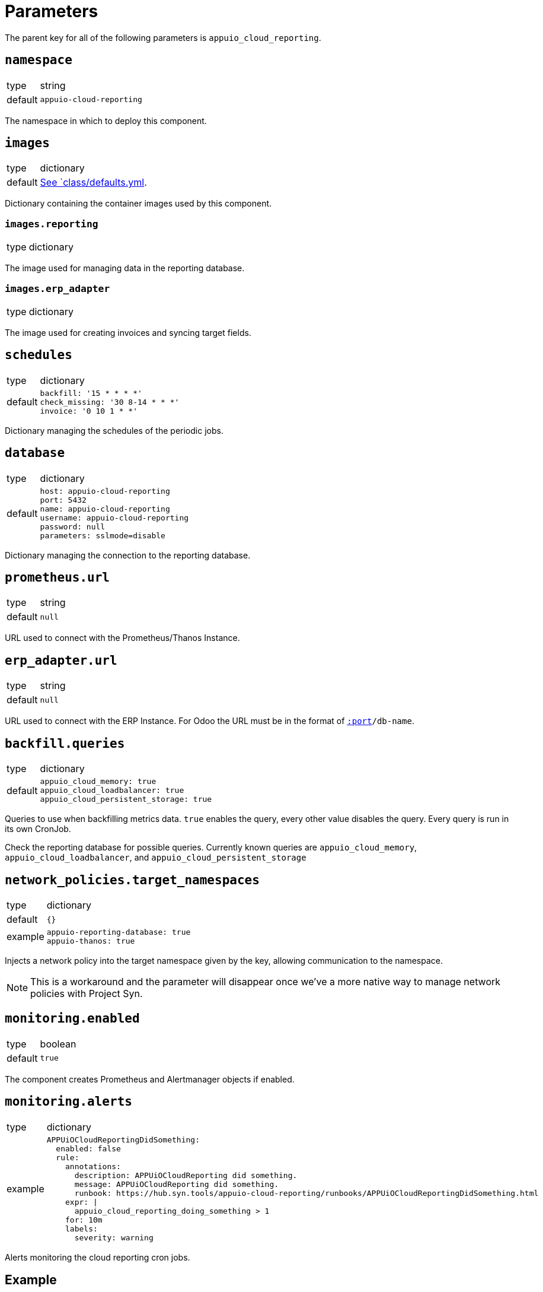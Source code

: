 = Parameters

The parent key for all of the following parameters is `appuio_cloud_reporting`.

== `namespace`

[horizontal]
type:: string
default:: `appuio-cloud-reporting`

The namespace in which to deploy this component.


== `images`

[horizontal]
type:: dictionary
default:: https://github.com/appuio/component-appuio-cloud-reporting/blob/master/class/defaults.yml[See `class/defaults.yml].

Dictionary containing the container images used by this component.


=== `images.reporting`

[horizontal]
type:: dictionary

The image used for managing data in the reporting database.


=== `images.erp_adapter`

[horizontal]
type:: dictionary

The image used for creating invoices and syncing target fields.


== `schedules`

[horizontal]
type:: dictionary
default::
+
[source,yaml]
----
backfill: '15 * * * *'
check_missing: '30 8-14 * * *'
invoice: '0 10 1 * *'
----

Dictionary managing the schedules of the periodic jobs.


== `database`

[horizontal]
type:: dictionary
default::
+
[source,yaml]
----
host: appuio-cloud-reporting
port: 5432
name: appuio-cloud-reporting
username: appuio-cloud-reporting
password: null
parameters: sslmode=disable
----

Dictionary managing the connection to the reporting database.


== `prometheus.url`

[horizontal]
type:: string
default:: `null`

URL used to connect with the Prometheus/Thanos Instance.


== `erp_adapter.url`

[horizontal]
type:: string
default:: `null`

URL used to connect with the ERP Instance.
For Odoo the URL must be in the format of `https://user:pass@host[:port]/db-name`.


== `backfill.queries`

[horizontal]
type:: dictionary
default::
+
[source,yaml]
----
appuio_cloud_memory: true
appuio_cloud_loadbalancer: true
appuio_cloud_persistent_storage: true
----

Queries to use when backfilling metrics data.
`true` enables the query, every other value disables the query.
Every query is run in its own CronJob.

Check the reporting database for possible queries.
Currently known queries are `appuio_cloud_memory`, `appuio_cloud_loadbalancer`, and `appuio_cloud_persistent_storage`


== `network_policies.target_namespaces`

[horizontal]
type:: dictionary
default:: `{}`
example::
+
[source,yaml]
----
appuio-reporting-database: true
appuio-thanos: true
----

Injects a network policy into the target namespace given by the key, allowing communication to the namespace.

[NOTE]
This is a workaround and the parameter will disappear once we've a more native way to manage network policies with Project Syn.


== `monitoring.enabled`

[horizontal]
type:: boolean
default:: `true`

The component creates Prometheus and Alertmanager objects if enabled.


== `monitoring.alerts`

[horizontal]
type:: dictionary
example::
+
[source,yaml]
----
APPUiOCloudReportingDidSomething:
  enabled: false
  rule:
    annotations:
      description: APPUiOCloudReporting did something.
      message: APPUiOCloudReporting did something.
      runbook: https://hub.syn.tools/appuio-cloud-reporting/runbooks/APPUiOCloudReportingDidSomething.html
    expr: |
      appuio_cloud_reporting_doing_something > 1
    for: 10m
    labels:
      severity: warning
----

Alerts monitoring the cloud reporting cron jobs.


== Example

[source,yaml]
----
schedules:
  invoice: '0 12 1 * *'

database:
  host: reporting-database.appuio.cloud
  port: 5432
  name: reporting-database
  username: reporting-user
  password: ?{vaultkv:${cluster:tenant}/${cluster:name}/appuio-cloud-reporting/reporting-database-password}

erp_adapter:
  url: ?{vaultkv:${cluster:tenant}/${cluster:name}/appuio-cloud-reporting/erp-url}

prometheus:
  url: http://thanos-query.appuio-thanos.svc:9090
----
